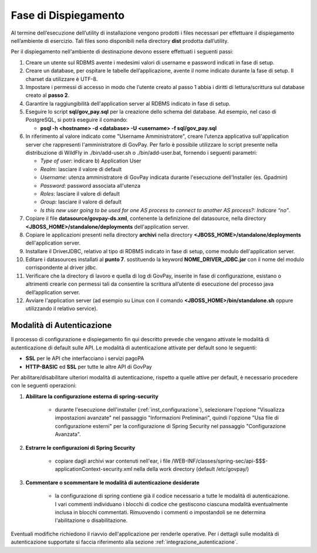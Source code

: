 .. _inst_dispiegamento:

Fase di Dispiegamento
======================

Al termine dell’esecuzione dell’utility di installazione vengono
prodotti i files necessari per effettuare il dispiegamento nell’ambiente
di esercizio. Tali files sono disponibili nella directory **dist**
prodotta dall’utility.

Per il dispiegamento nell'ambiente di destinazione devono essere
effettuati i seguenti passi:

1. Creare un utente sul RDBMS avente i medesimi valori di username e
   password indicati in fase di setup.
2. Creare un database, per ospitare le tabelle dell’applicazione, avente
   il nome indicato durante la fase di setup. Il charset da utilizzare è
   UTF-8.
3. Impostare i permessi di accesso in modo che l’utente creato al passo
   1 abbia i diritti di lettura/scrittura sul database creato al **passo
   2**.
4. Garantire la raggiungibilità dell'application server al RDBMS
   indicato in fase di setup.
5. Eseguire lo script **sql/gov_pay.sql** per la creazione dello schema
   del database. Ad esempio, nel caso di PostgreSQL, si potrà eseguire
   il comando:

   -  **psql -h <hostname> -d <database> -U <username> -f sql/gov_pay.sql**

6. In riferimento al valore indicato come "Username
   Amministratore", creare l’utenza
   applicativa sull'application server che
   rappresenti l'amministratore di GovPay. Per farlo è possibile
   utilizzare lo script presente nella distribuzione di WildFly
   in ./bin/add-user.sh o ./bin/add-user.bat, fornendo i
   seguenti parametri:

   -  *Type of user*: indicare b) Application User
   -  *Realm*: lasciare il valore di default
   -  *Username*: utenza amministratore di GovPay indicata durante
      l'esecuzione dell'Installer (es. Gpadmin)
   -  *Password*: password associata all'utenza
   -  *Roles*: lasciare il valore di default
   -  *Group:* lasciare il valore di default
   -  *Is this new user going to be used for one AS process to connect
      to another AS process?: Indicare “no”*.

7. Copiare il file **datasource/govpay-ds.xml**, contenente la
   definizione del datasource, nella directory
   **<JBOSS_HOME>/standalone/deployments** dell'application server.
8. Copiare le applicazioni presenti nella directory **archivi** nella
   directory **<JBOSS_HOME>/standalone/deployments** dell'application server.
9. Installare il DriverJDBC, relativo al tipo di RDBMS indicato in fase
   di setup, come modulo dell'application server.
10. Editare i datasources installati al **punto 7**. sostituendo la
    keyword **NOME_DRIVER_JDBC.jar** con il nome del modulo corrispondente
    al driver jdbc.
11. Verificare che la directory di lavoro e quella di log di GovPay,
    inserite in fase di configurazione, esistano o altrimenti crearle con
    permessi tali da consentire la scrittura all’utente di esecuzione del
    processo java dell’application server.
12. Avviare l'application server (ad esempio su Linux con il comando
    **<JBOSS_HOME>/bin/standalone.sh** oppure utilizzando il relativo
    service).

.. _inst_dispiegamento_auth:

Modalità di Autenticazione
--------------------------

Il processo di configurazione e dispiegamento fin qui descritto prevede che vengano attivate le modalità di autenticazione di default sulle API. Le modalità di autenticazione attivate per default sono le seguenti:

- **SSL** per le API che interfacciano i servizi pagoPA
- **HTTP-BASIC** ed **SSL** per tutte le altre API di GovPay

Per abilitare/disabilitare ulteriori modalità di autenticazione, rispetto a quelle attive per default, è necessario procedere con le seguenti operazioni:

1.  **Abilitare la configurazione esterna di spring-security**

	- durante l'esecuzione dell'installer (:ref:`inst_configurazione`), selezionare l'opzione "Visualizza impostazioni avanzate" nel passaggio "Informazioni Preliminari", quindi l'opzione "Usa file di configurazione esterni" per la configurazione di Spring Security nel passaggio "Configurazione Avanzata".

2.  **Estrarre le configurazioni di Spring Security**

	- copiare dagli archivi war contenuti nell'ear, i file /WEB-INF/classes/spring-sec/api-$$$-applicationContext-security.xml nella della work directory (default /etc/govpay/)

3.  **Commentare o scommentare le modalità di autenticazione desiderate**

	- la configurazione di spring contiene già il codice necessario a tutte le modalità di autenticazione. I vari commenti individuano i blocchi di codice che gestiscono ciascuna modalità eventualmente inclusa in blocchi commentati. Rimuovendo i commenti o impostandoli se ne determina l'abilitazione o disabilitazione.

Eventuali modifiche richiedono il riavvio dell'applicazione per renderle operative. Per i dettagli sulle modalità di autenticazione supportate si faccia riferimento alla sezione :ref:`integrazione_autenticazione`.



